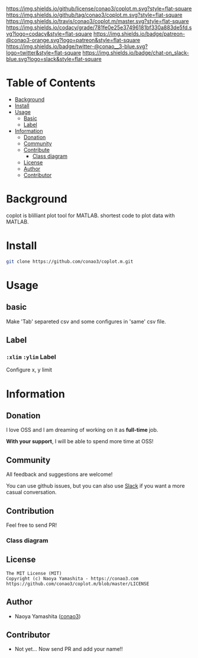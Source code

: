 #+author: conao3
#+date: <2018-10-25 Thu>

[[https://github.com/conao3/coplot.m][https://raw.githubusercontent.com/conao3/files/master/header/png/coplot.m.png]]
[[https://github.com/conao3/coplot.m/blob/master/LICENSE][https://img.shields.io/github/license/conao3/coplot.m.svg?style=flat-square]]
[[https://github.com/conao3/coplot.m/releases][https://img.shields.io/github/tag/conao3/coplot.m.svg?style=flat-square]]
[[https://travis-ci.org/conao3/coplot.m][https://img.shields.io/travis/conao3/coplot.m/master.svg?style=flat-square]]
[[https://app.codacy.com/project/conao3/coplot.m/dashboard][https://img.shields.io/codacy/grade/781fe0e25e37496181bf330a883de5fd.svg?logo=codacy&style=flat-square]]
[[https://www.patreon.com/conao3][https://img.shields.io/badge/patreon-@conao3-orange.svg?logo=patreon&style=flat-square]]
[[https://twitter.com/conao_3][https://img.shields.io/badge/twitter-@conao__3-blue.svg?logo=twitter&style=flat-square]]
[[https://join.slack.com/t/conao3-support/shared_invite/enQtNTg2MTY0MjkzOTU0LTFjOTdhOTFiNTM2NmY5YTE5MTNlYzNiOTE2MTZlZWZkNDEzZmRhN2E0NjkwMWViZTZiYjA4MDUxYTUzNDZiNjY][https://img.shields.io/badge/chat-on_slack-blue.svg?logo=slack&style=flat-square]]

* Table of Contents
- [[#background][Background]]
- [[#install][Install]]
- [[#usage][Usage]]
  - [[#basic][Basic]]
  - [[#label][Label]]
- [[#information][Information]]
  - [[#donation][Donation]]
  - [[#community][Community]]
  - [[#contribute][Contribute]]
    - [[#class-diagram][Class diagram]]
  - [[#license][License]]
  - [[#author][Author]]
  - [[#contributor][Contributor]]

* Background
coplot is blilliant plot tool for MATLAB.
shortest code to plot data with MATLAB.

* Install
#+begin_src sh
  git clone https://github.com/conao3/coplot.m.git
#+end_src

* Usage
** basic
Make 'Tab' separeted csv and some configures in 'same' csv file.

** Label
*** =:xlim= =:ylim= Label
Configure x, y limit

* Information
** Donation
I love OSS and I am dreaming of working on it as *full-time* job.

*With your support*, I will be able to spend more time at OSS!

[[https://www.patreon.com/conao3][https://c5.patreon.com/external/logo/become_a_patron_button.png]]

** Community
All feedback and suggestions are welcome!

You can use github issues, but you can also use [[https://join.slack.com/t/conao3-support/shared_invite/enQtNTg2MTY0MjkzOTU0LTFjOTdhOTFiNTM2NmY5YTE5MTNlYzNiOTE2MTZlZWZkNDEzZmRhN2E0NjkwMWViZTZiYjA4MDUxYTUzNDZiNjY][Slack]]
if you want a more casual conversation.

** Contribution
Feel free to send PR!

*** Class diagram
[[./class.png]]

** License
#+begin_example
  The MIT License (MIT)
  Copyright (c) Naoya Yamashita - https://conao3.com
  https://github.com/conao3/coplot.m/blob/master/LICENSE
#+end_example

** Author
- Naoya Yamashita ([[https://github.com/conao3][conao3]])

** Contributor
- Not yet... Now send PR and add your name!!
